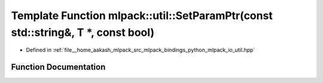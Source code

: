 .. _exhale_function_namespacemlpack_1_1util_1a8049b2ec848ae98373bfdcb4c5a05554:

Template Function mlpack::util::SetParamPtr(const std::string&, T \*, const bool)
=================================================================================

- Defined in :ref:`file__home_aakash_mlpack_src_mlpack_bindings_python_mlpack_io_util.hpp`


Function Documentation
----------------------


.. doxygenfunction:: mlpack::util::SetParamPtr(const std::string&, T *, const bool)
